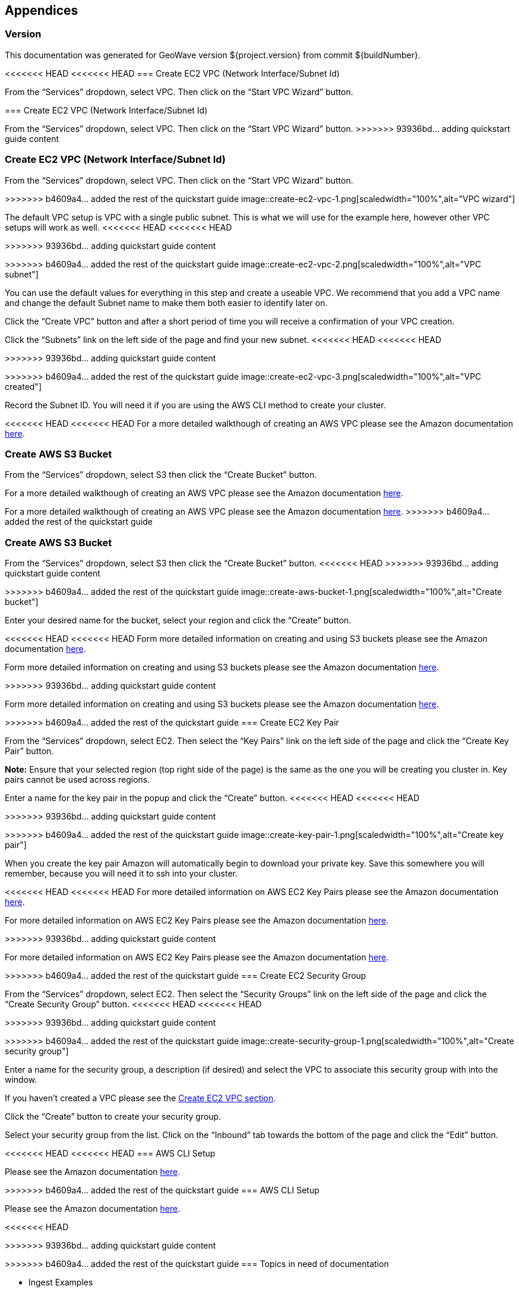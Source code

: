 [[appendices]]
<<<
== Appendices

[[version-appendix]]
[appendix]
<<<
=== Version

This documentation was generated for GeoWave version ${project.version} from commit ${buildNumber}.

<<<<<<< HEAD
<<<<<<< HEAD
=== Create EC2 VPC (Network Interface/Subnet Id)

From the “Services” dropdown, select VPC. Then click on the “Start VPC Wizard” button.

=======
[[vpc-appendix]]
[appendix]
<<<
=== Create EC2 VPC (Network Interface/Subnet Id)

From the “Services” dropdown, select VPC. Then click on the “Start VPC Wizard” button.
>>>>>>> 93936bd... adding quickstart guide content
=======
=== Create EC2 VPC (Network Interface/Subnet Id)

From the “Services” dropdown, select VPC. Then click on the “Start VPC Wizard” button.

>>>>>>> b4609a4... added the rest of the quickstart guide
image::create-ec2-vpc-1.png[scaledwidth="100%",alt="VPC wizard"]

The default VPC setup is VPC with a single public subnet. This is what we will use for the example here, however other VPC
setups will work as well.
<<<<<<< HEAD
<<<<<<< HEAD

=======
>>>>>>> 93936bd... adding quickstart guide content
=======

>>>>>>> b4609a4... added the rest of the quickstart guide
image::create-ec2-vpc-2.png[scaledwidth="100%",alt="VPC subnet"]

You can use the default values for everything in this step and create a useable VPC. We recommend that you add a VPC name and
change the default Subnet name to make them both easier to identify later on.

Click the “Create VPC” button and after a short period of time you will receive a confirmation of your VPC creation.

Click the “Subnets” link on the left side of the page and find your new subnet.
<<<<<<< HEAD
<<<<<<< HEAD

=======
>>>>>>> 93936bd... adding quickstart guide content
=======

>>>>>>> b4609a4... added the rest of the quickstart guide
image::create-ec2-vpc-3.png[scaledwidth="100%",alt="VPC created"]

Record the Subnet ID. You will need it if you are using the AWS CLI method to create your cluster.

<<<<<<< HEAD
<<<<<<< HEAD
For a more detailed walkthough of creating an AWS VPC please see the Amazon documentation http://docs.aws.amazon.com/AmazonVPC/latest/GettingStartedGuide/getting-started-create-vpc.html[here].

=== Create AWS S3 Bucket

From the “Services” dropdown, select S3 then click the “Create Bucket” button.

=======
For a more detailed walkthough of creating an AWS VPC please see the Amazon documentation <<http://docs.aws.amazon.com/AmazonVPC/latest/GettingStartedGuide/getting-started-create-vpc.html, here>>.
=======
For a more detailed walkthough of creating an AWS VPC please see the Amazon documentation http://docs.aws.amazon.com/AmazonVPC/latest/GettingStartedGuide/getting-started-create-vpc.html[here].
>>>>>>> b4609a4... added the rest of the quickstart guide

=== Create AWS S3 Bucket

From the “Services” dropdown, select S3 then click the “Create Bucket” button.
<<<<<<< HEAD
>>>>>>> 93936bd... adding quickstart guide content
=======

>>>>>>> b4609a4... added the rest of the quickstart guide
image::create-aws-bucket-1.png[scaledwidth="100%",alt="Create bucket"]

Enter your desired name for the bucket, select your region and click the “Create” button.

<<<<<<< HEAD
<<<<<<< HEAD
Form more detailed information on creating and using S3 buckets please see the Amazon documentation http://docs.aws.amazon.com/AmazonS3/latest/gsg/CreatingABucket.html[here].

=======
Form more detailed information on creating and using S3 buckets please see the Amazon documentation <<http://docs.aws.amazon.com/AmazonS3/latest/gsg/CreatingABucket.html, here>>.

[[keypair-appendix]]
[appendix]
<<<
>>>>>>> 93936bd... adding quickstart guide content
=======
Form more detailed information on creating and using S3 buckets please see the Amazon documentation http://docs.aws.amazon.com/AmazonS3/latest/gsg/CreatingABucket.html[here].

>>>>>>> b4609a4... added the rest of the quickstart guide
=== Create EC2 Key Pair

From the “Services” dropdown, select EC2. Then select the “Key Pairs” link on the left side of the page and click the
“Create Key Pair” button.

*Note:* Ensure that your selected region (top right side of the page) is the same as the one you will be creating you
cluster in. Key pairs cannot be used across regions.

Enter a name for the key pair in the popup and click the “Create” button.
<<<<<<< HEAD
<<<<<<< HEAD

=======
>>>>>>> 93936bd... adding quickstart guide content
=======

>>>>>>> b4609a4... added the rest of the quickstart guide
image::create-key-pair-1.png[scaledwidth="100%",alt="Create key pair"]

When you create the key pair Amazon will automatically begin to download your private key. Save this somewhere you will
remember, because you will need it to ssh into your cluster.

<<<<<<< HEAD
<<<<<<< HEAD
For more detailed information on AWS EC2 Key Pairs please see the Amazon documentation http://docs.aws.amazon.com/AWSEC2/latest/UserGuide/ec2-key-pairs.html#having-ec2-create-your-key-pair[here].

=======
For more detailed information on AWS EC2 Key Pairs please see the Amazon documentation <<http://docs.aws.amazon.com/AWSEC2/latest/UserGuide/ec2-key-pairs.html#having-ec2-create-your-key-pair, here>>.

[[security-appendix]]
[appendix]
<<<
>>>>>>> 93936bd... adding quickstart guide content
=======
For more detailed information on AWS EC2 Key Pairs please see the Amazon documentation http://docs.aws.amazon.com/AWSEC2/latest/UserGuide/ec2-key-pairs.html#having-ec2-create-your-key-pair[here].

>>>>>>> b4609a4... added the rest of the quickstart guide
=== Create EC2 Security Group

From the “Services” dropdown, select EC2. Then select the “Security Groups” link on the left side of the page and click the
“Create Security Group” button.
<<<<<<< HEAD
<<<<<<< HEAD

=======
>>>>>>> 93936bd... adding quickstart guide content
=======

>>>>>>> b4609a4... added the rest of the quickstart guide
image::create-security-group-1.png[scaledwidth="100%",alt="Create security group"]

Enter a name for the security group, a description (if desired) and select the VPC to associate this security group with
into the window.

If you haven’t created a VPC please see the <<vpc-appendix, Create EC2 VPC section>>.

Click the “Create” button to create your security group.

Select your security group from the list. Click on the “Inbound” tab towards the bottom of the page and click the
“Edit” button.

<<<<<<< HEAD
<<<<<<< HEAD
=== AWS CLI Setup

Please see the Amazon documentation http://docs.aws.amazon.com/cli/latest/userguide/cli-chap-getting-started.html[here].

=======
[[cli-appendix]]
[appendix]
<<<
=======
>>>>>>> b4609a4... added the rest of the quickstart guide
=== AWS CLI Setup

Please see the Amazon documentation http://docs.aws.amazon.com/cli/latest/userguide/cli-chap-getting-started.html[here].

<<<<<<< HEAD
[[todo-appendix]]
[appendix]
<<<
>>>>>>> 93936bd... adding quickstart guide content
=======
>>>>>>> b4609a4... added the rest of the quickstart guide
=== Topics in need of documentation

* Ingest Examples
* Query Iterators
* Query CQL
* MapReduce Input Format
* Analytics - Kernel Density
* Analytics - K-Means Clustering
* Examples - Shapefile
* Examples - OSM GPX Data
* Examples - OSM Feature Data
* Index Tuning
* Supported Types
* Editing from GitHub
